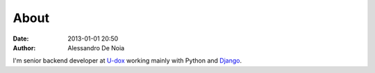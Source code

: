 About
#####

:date: 2013-01-01 20:50
:author: Alessandro De Noia

I'm senior backend developer at `U-dox`_ working mainly with Python and `Django`_.


.. _U-dox: http://u-dox.com
.. _Django: http://djangoproject.com